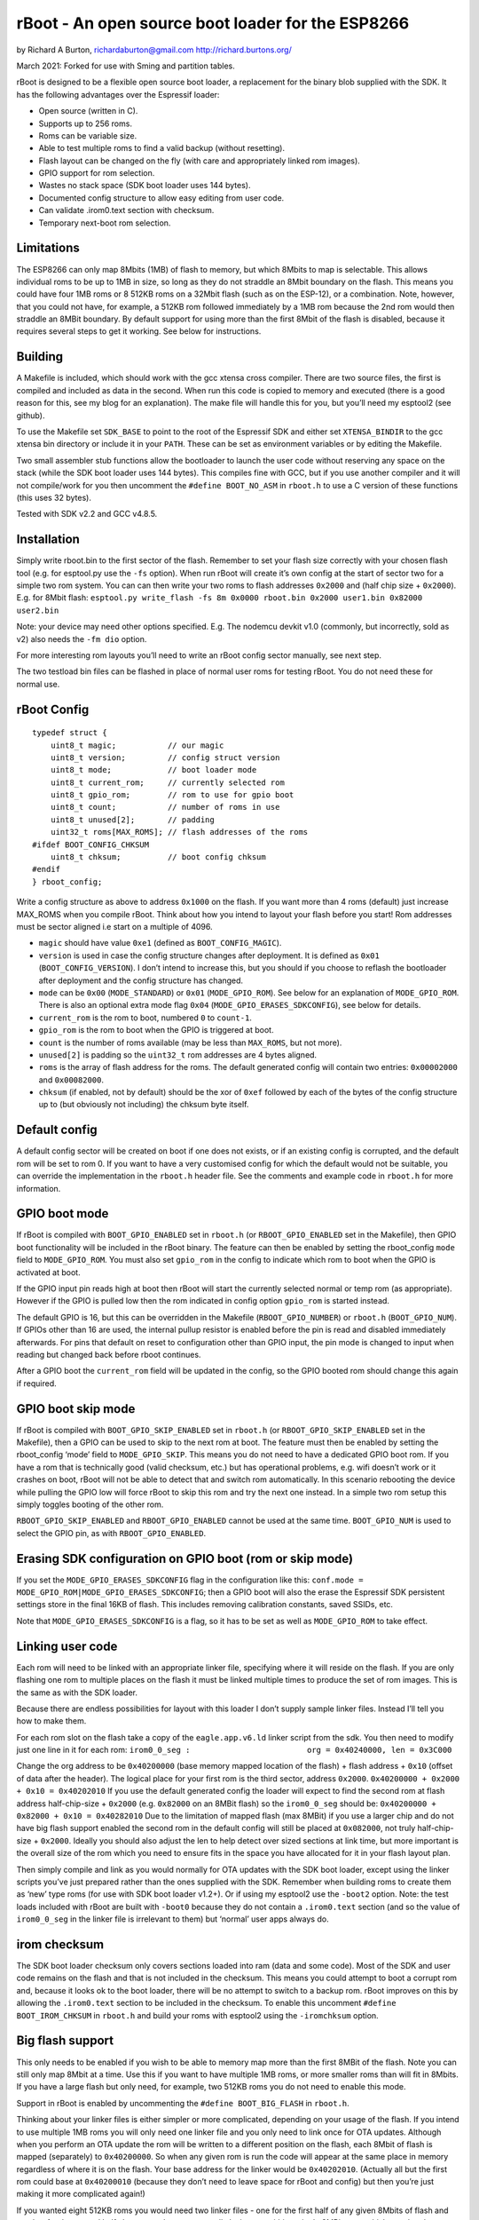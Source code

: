 ==================================================
rBoot - An open source boot loader for the ESP8266
==================================================

by Richard A Burton, richardaburton@gmail.com
http://richard.burtons.org/

March 2021: Forked for use with Sming and partition tables.

rBoot is designed to be a flexible open source boot loader, a
replacement for the binary blob supplied with the SDK. It has the
following advantages over the Espressif loader:

-  Open source (written in C).
-  Supports up to 256 roms.
-  Roms can be variable size.
-  Able to test multiple roms to find a valid backup (without
   resetting).
-  Flash layout can be changed on the fly (with care and appropriately
   linked rom images).
-  GPIO support for rom selection.
-  Wastes no stack space (SDK boot loader uses 144 bytes).
-  Documented config structure to allow easy editing from user code.
-  Can validate .irom0.text section with checksum.
-  Temporary next-boot rom selection.

Limitations
===========

The ESP8266 can only map 8Mbits (1MB) of flash to memory, but which
8Mbits to map is selectable. This allows individual roms to be up to 1MB
in size, so long as they do not straddle an 8Mbit boundary on the flash.
This means you could have four 1MB roms or 8 512KB roms on a 32Mbit
flash (such as on the ESP-12), or a combination. Note, however, that you
could not have, for example, a 512KB rom followed immediately by a 1MB
rom because the 2nd rom would then straddle an 8MBit boundary. By
default support for using more than the first 8Mbit of the flash is
disabled, because it requires several steps to get it working. See below
for instructions.

Building
========

A Makefile is included, which should work with the gcc xtensa cross
compiler. There are two source files, the first is compiled and included
as data in the second. When run this code is copied to memory and
executed (there is a good reason for this, see my blog for an
explanation). The make file will handle this for you, but you’ll need my
esptool2 (see github).

To use the Makefile set ``SDK_BASE`` to point to the root of the
Espressif SDK and either set ``XTENSA_BINDIR`` to the gcc xtensa bin
directory or include it in your ``PATH``. These can be set as
environment variables or by editing the Makefile.

Two small assembler stub functions allow the bootloader to launch the
user code without reserving any space on the stack (while the SDK boot
loader uses 144 bytes). This compiles fine with GCC, but if you use
another compiler and it will not compile/work for you then uncomment the
``#define BOOT_NO_ASM`` in ``rboot.h`` to use a C version of these
functions (this uses 32 bytes).

Tested with SDK v2.2 and GCC v4.8.5.

Installation
============

Simply write rboot.bin to the first sector of the flash. Remember to set
your flash size correctly with your chosen flash tool (e.g. for
esptool.py use the ``-fs`` option). When run rBoot will create it’s own
config at the start of sector two for a simple two rom system. You can
can then write your two roms to flash addresses ``0x2000`` and (half
chip size + ``0x2000``). E.g. for 8Mbit flash:
``esptool.py write_flash -fs 8m 0x0000 rboot.bin 0x2000 user1.bin 0x82000 user2.bin``

Note: your device may need other options specified. E.g. The nodemcu
devkit v1.0 (commonly, but incorrectly, sold as v2) also needs the
``-fm dio`` option.

For more interesting rom layouts you’ll need to write an rBoot config
sector manually, see next step.

The two testload bin files can be flashed in place of normal user roms
for testing rBoot. You do not need these for normal use.

rBoot Config
============

::

   typedef struct {
       uint8_t magic;           // our magic
       uint8_t version;         // config struct version
       uint8_t mode;            // boot loader mode
       uint8_t current_rom;     // currently selected rom
       uint8_t gpio_rom;        // rom to use for gpio boot
       uint8_t count;           // number of roms in use
       uint8_t unused[2];       // padding
       uint32_t roms[MAX_ROMS]; // flash addresses of the roms
   #ifdef BOOT_CONFIG_CHKSUM
       uint8_t chksum;          // boot config chksum
   #endif
   } rboot_config;

Write a config structure as above to address ``0x1000`` on the flash. If
you want more than 4 roms (default) just increase MAX_ROMS when you
compile rBoot. Think about how you intend to layout your flash before
you start! Rom addresses must be sector aligned i.e start on a multiple
of 4096.

-  ``magic`` should have value ``0xe1`` (defined as
   ``BOOT_CONFIG_MAGIC``).
-  ``version`` is used in case the config structure changes after
   deployment. It is defined as ``0x01`` (``BOOT_CONFIG_VERSION``). I
   don’t intend to increase this, but you should if you choose to
   reflash the bootloader after deployment and the config structure has
   changed.
-  ``mode`` can be ``0x00`` (``MODE_STANDARD``) or ``0x01``
   (``MODE_GPIO_ROM``). See below for an explanation of
   ``MODE_GPIO_ROM``. There is also an optional extra mode flag ``0x04``
   (``MODE_GPIO_ERASES_SDKCONFIG``), see below for details.
-  ``current_rom`` is the rom to boot, numbered ``0`` to ``count-1``.
-  ``gpio_rom`` is the rom to boot when the GPIO is triggered at boot.
-  ``count`` is the number of roms available (may be less than
   ``MAX_ROMS``, but not more).
-  ``unused[2]`` is padding so the ``uint32_t`` rom addresses are 4
   bytes aligned.
-  ``roms`` is the array of flash address for the roms. The default
   generated config will contain two entries: ``0x00002000`` and
   ``0x00082000``.
-  ``chksum`` (if enabled, not by default) should be the xor of ``0xef``
   followed by each of the bytes of the config structure up to (but
   obviously not including) the chksum byte itself.

Default config
==============

A default config sector will be created on boot if one does not exists,
or if an existing config is corrupted, and the default rom will be set
to rom 0. If you want to have a very customised config for which the
default would not be suitable, you can override the implementation in
the ``rboot.h`` header file. See the comments and example code in
``rboot.h`` for more information.

GPIO boot mode
==============

.. envvar:: RBOOT_GPIO_ENABLED

If rBoot is compiled with ``BOOT_GPIO_ENABLED`` set in ``rboot.h`` (or
``RBOOT_GPIO_ENABLED`` set in the Makefile), then GPIO boot
functionality will be included in the rBoot binary. The feature can then
be enabled by setting the rboot_config ``mode`` field to
``MODE_GPIO_ROM``. You must also set ``gpio_rom`` in the config to
indicate which rom to boot when the GPIO is activated at boot.

If the GPIO input pin reads high at boot then rBoot will start the
currently selected normal or temp rom (as appropriate). However if the
GPIO is pulled low then the rom indicated in config option ``gpio_rom``
is started instead.

The default GPIO is 16, but this can be overridden in the Makefile
(``RBOOT_GPIO_NUMBER``) or ``rboot.h`` (``BOOT_GPIO_NUM``). If GPIOs
other than 16 are used, the internal pullup resistor is enabled before
the pin is read and disabled immediately afterwards. For pins that
default on reset to configuration other than GPIO input, the pin mode is
changed to input when reading but changed back before rboot continues.

After a GPIO boot the ``current_rom`` field will be updated in the
config, so the GPIO booted rom should change this again if required.

GPIO boot skip mode
===================

.. envvar:: RBOOT_GPIO_SKIP_ENABLED

If rBoot is compiled with ``BOOT_GPIO_SKIP_ENABLED`` set in ``rboot.h``
(or ``RBOOT_GPIO_SKIP_ENABLED`` set in the Makefile), then a GPIO can be
used to skip to the next rom at boot. The feature must then be enabled
by setting the rboot_config ‘mode’ field to ``MODE_GPIO_SKIP``. This
means you do not need to have a dedicated GPIO boot rom. If you have a
rom that is technically good (valid checksum, etc.) but has operational
problems, e.g. wifi doesn’t work or it crashes on boot, rBoot will not
be able to detect that and switch rom automatically. In this scenario
rebooting the device while pulling the GPIO low will force rBoot to skip
this rom and try the next one instead. In a simple two rom setup this
simply toggles booting of the other rom.

``RBOOT_GPIO_SKIP_ENABLED`` and ``RBOOT_GPIO_ENABLED`` cannot be used at
the same time. ``BOOT_GPIO_NUM`` is used to select the GPIO pin, as with
``RBOOT_GPIO_ENABLED``.

Erasing SDK configuration on GPIO boot (rom or skip mode)
=========================================================

If you set the ``MODE_GPIO_ERASES_SDKCONFIG`` flag in the configuration
like this: ``conf.mode = MODE_GPIO_ROM|MODE_GPIO_ERASES_SDKCONFIG``;
then a GPIO boot will also the erase the Espressif SDK persistent
settings store in the final 16KB of flash. This includes removing
calibration constants, saved SSIDs, etc.

Note that ``MODE_GPIO_ERASES_SDKCONFIG`` is a flag, so it has to be set
as well as ``MODE_GPIO_ROM`` to take effect.

Linking user code
=================

Each rom will need to be linked with an appropriate linker file,
specifying where it will reside on the flash. If you are only flashing
one rom to multiple places on the flash it must be linked multiple times
to produce the set of rom images. This is the same as with the SDK
loader.

Because there are endless possibilities for layout with this loader I
don’t supply sample linker files. Instead I’ll tell you how to make
them.

For each rom slot on the flash take a copy of the ``eagle.app.v6.ld``
linker script from the sdk. You then need to modify just one line in it
for each rom:
``irom0_0_seg :                         org = 0x40240000, len = 0x3C000``

Change the org address to be ``0x40200000`` (base memory mapped location
of the flash) + flash address + ``0x10`` (offset of data after the
header). The logical place for your first rom is the third sector,
address ``0x2000``. ``0x40200000 + 0x2000 + 0x10 = 0x40202010`` If you
use the default generated config the loader will expect to find the
second rom at flash address half-chip-size + ``0x2000``
(e.g. ``0x82000`` on an 8MBit flash) so the ``irom0_0_seg`` should be:
``0x40200000 + 0x82000 + 0x10 = 0x40282010`` Due to the limitation of
mapped flash (max 8MBit) if you use a larger chip and do not have big
flash support enabled the second rom in the default config will still be
placed at ``0x082000``, not truly half-chip-size + ``0x2000``. Ideally
you should also adjust the len to help detect over sized sections at
link time, but more important is the overall size of the rom which you
need to ensure fits in the space you have allocated for it in your flash
layout plan.

Then simply compile and link as you would normally for OTA updates with
the SDK boot loader, except using the linker scripts you’ve just
prepared rather than the ones supplied with the SDK. Remember when
building roms to create them as ‘new’ type roms (for use with SDK boot
loader v1.2+). Or if using my esptool2 use the ``-boot2`` option. Note:
the test loads included with rBoot are built with ``-boot0`` because
they do not contain a ``.irom0.text`` section (and so the value of
``irom0_0_seg`` in the linker file is irrelevant to them) but ‘normal’
user apps always do.

irom checksum
=============

The SDK boot loader checksum only covers sections loaded into ram (data
and some code). Most of the SDK and user code remains on the flash and
that is not included in the checksum. This means you could attempt to
boot a corrupt rom and, because it looks ok to the boot loader, there
will be no attempt to switch to a backup rom. rBoot improves on this by
allowing the ``.irom0.text`` section to be included in the checksum. To
enable this uncomment ``#define BOOT_IROM_CHKSUM`` in ``rboot.h`` and
build your roms with esptool2 using the ``-iromchksum`` option.

.. _big_flash_support:

Big flash support
=================

This only needs to be enabled if you wish to be able to memory map more
than the first 8MBit of the flash. Note you can still only map 8Mbit at
a time. Use this if you want to have multiple 1MB roms, or more smaller
roms than will fit in 8Mbits. If you have a large flash but only need,
for example, two 512KB roms you do not need to enable this mode.

Support in rBoot is enabled by uncommenting the
``#define BOOT_BIG_FLASH`` in ``rboot.h``.

Thinking about your linker files is either simpler or more complicated,
depending on your usage of the flash. If you intend to use multiple 1MB
roms you will only need one linker file and you only need to link once
for OTA updates. Although when you perform an OTA update the rom will be
written to a different position on the flash, each 8Mbit of flash is
mapped (separately) to ``0x40200000``. So when any given rom is run the
code will appear at the same place in memory regardless of where it is
on the flash. Your base address for the linker would be ``0x40202010``.
(Actually all but the first rom could base at ``0x40200010`` (because
they don’t need to leave space for rBoot and config) but then you’re
just making it more complicated again!)

If you wanted eight 512KB roms you would need two linker files - one for
the first half of any given 8Mbits of flash and another for the second
half. Just remember you are really laying out within a single 8MBit
area, which can then be replicated multiple times on the flash.

Now the clever bit - rBoot needs to hijack the memory mapping code to
select which 8Mbits gets mapped. There is no API for this, but we can
override the SDK function. First we need to slightly modify the SDK
library ``libmain.a``, like so:

::

   xtensa-lx106-elf-objcopy -W Cache_Read_Enable_New libmain.a libmain2.a

This produces a version of libmain with a ‘weakened’
``Cache_Read_Enable_New`` function, which we can then override with our
own. Modify your Makefile to link against the library ``main2`` instead
of ``main``.

Next add ``rboot-bigflash.c`` (from the ``appcode`` directory) &
``rboot.h`` to your project - this adds the replacement
``Cache_Read_Enable_New`` to your code.

Getting gcc to apply the override correctly can be slightly tricky (I’m
not sure why, it shouldn’t be). One option is to add
``-u Cache_Read_Enable_New`` to your ``LD_FLAGS`` and change the order
of objects on the LD command so your ``objects/.a`` file is before the
libraries. Another way that seems easier was to
``#include rboot-bigflash.c`` into the main .c file, rather than
compiling it to a separate object file. I can’t make any sense of that,
but I suggest you uncomment the message in the ``Cache_Read_Enable_New``
function when you first build with it, to make sure you are getting your
version into the rom.

Now when rBoot starts your rom, the SDK code linked in it that normally
performs the memory mapping will delegate part of that task to rBoot
code (linked in your rom, not in rBoot itself) to choose which part of
the flash to map.

Temporary boot option and rBoot<–>app communication
===================================================

.. envvar:: RBOOT_RTC_ENABLED

To enable communication between rBoot and your app you should enable the
``BOOT_RTC_ENABLED`` option in ``rboot.h``. rBoot will then use the RTC
data area to pass a structure with boot information which can be read by
the app. This will allow the app to determine the boot mode (normal,
temporary or GPIO) and the booted rom (even if it is a tempoary boot).
Your app can also update this structure to communicate with rBoot when
the device is next rebooted, e.g. to instruct it to temporarily boot a
different rom to the one saved in the config. See the api documentation
and/or the rBoot sample project for more details. Note: the message
“don’t use rtc mem data”, commonly seen on startup, comes from the sdk
and is not related to this rBoot feature.

Integration into other frameworks
=================================

If you wish to integrate rBoot into a development framework (e.g. Sming)
you can set the define ``RBOOT_INTEGRATION`` and at compile time the
file ``rboot-integration.h`` will be included into the source. This
should allow you to set some platform specific options without having to
modify the source of rBoot which makes it easier to integrate and
maintain.
